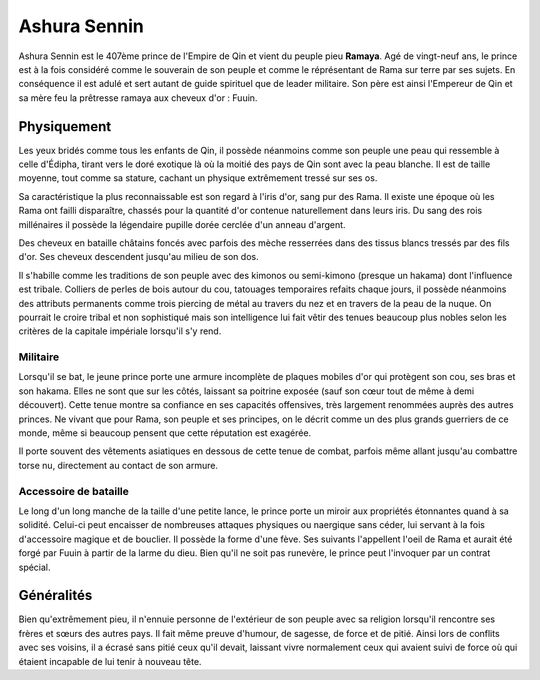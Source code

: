 Ashura Sennin
~~~~~~~~~~~~~

Ashura Sennin est le 407ème prince de l'Empire de Qin et vient du peuple
pieu **Ramaya**. Agé de vingt-neuf ans, le prince est à la fois
considéré comme le souverain de son peuple et comme le réprésentant de
Rama sur terre par ses sujets. En conséquence il est adulé et sert
autant de guide spirituel que de leader militaire. Son père est ainsi
l'Empereur de Qin et sa mère feu la prêtresse ramaya aux cheveux d'or :
Fuuin.

Physiquement
^^^^^^^^^^^^

Les yeux bridés comme tous les enfants de Qin, il possède néanmoins
comme son peuple une peau qui ressemble à celle d'Édipha, tirant vers le
doré exotique là où la moitié des pays de Qin sont avec la peau blanche.
Il est de taille moyenne, tout comme sa stature, cachant un physique
extrêmement tressé sur ses os.

Sa caractéristique la plus reconnaissable est son regard à l'iris d'or,
sang pur des Rama. Il existe une époque où les Rama ont failli
disparaître, chassés pour la quantité d'or contenue naturellement dans
leurs iris. Du sang des rois millénaires il possède la légendaire
pupille dorée cerclée d'un anneau d'argent.

Des cheveux en bataille châtains foncés avec parfois des mèche
resserrées dans des tissus blancs tressés par des fils d'or. Ses cheveux
descendent jusqu'au milieu de son dos.

Il s'habille comme les traditions de son peuple avec des kimonos ou
semi-kimono (presque un hakama) dont l'influence est tribale. Colliers
de perles de bois autour du cou, tatouages temporaires refaits chaque
jours, il possède néanmoins des attributs permanents comme trois
piercing de métal au travers du nez et en travers de la peau de la
nuque. On pourrait le croire tribal et non sophistiqué mais son
intelligence lui fait vêtir des tenues beaucoup plus nobles selon les
critères de la capitale impériale lorsqu'il s'y rend.

Militaire
'''''''''

Lorsqu'il se bat, le jeune prince porte une armure incomplète de plaques
mobiles d'or qui protègent son cou, ses bras et son hakama. Elles ne
sont que sur les côtés, laissant sa poitrine exposée (sauf son cœur tout
de même à demi découvert). Cette tenue montre sa confiance en ses
capacités offensives, très largement renommées auprès des autres
princes. Ne vivant que pour Rama, son peuple et ses principes, on le
décrit comme un des plus grands guerriers de ce monde, même si beaucoup
pensent que cette réputation est exagérée.

Il porte souvent des vêtements asiatiques en dessous de cette tenue de
combat, parfois même allant jusqu'au combattre torse nu, directement au
contact de son armure.

Accessoire de bataille
''''''''''''''''''''''

Le long d'un long manche de la taille d'une petite lance, le prince
porte un miroir aux propriétés étonnantes quand à sa solidité. Celui-ci
peut encaisser de nombreuses attaques physiques ou naergique sans céder,
lui servant à la fois d'accessoire magique et de bouclier. Il possède la
forme d'une fève. Ses suivants l'appellent l'oeil de Rama et aurait été
forgé par Fuuin à partir de la larme du dieu. Bien qu'il ne soit pas
runevère, le prince peut l'invoquer par un contrat spécial.

Généralités
^^^^^^^^^^^

Bien qu'extrêmement pieu, il n'ennuie personne de l'extérieur de son
peuple avec sa religion lorsqu'il rencontre ses frères et sœurs des
autres pays. Il fait même preuve d'humour, de sagesse, de force et de
pitié. Ainsi lors de conflits avec ses voisins, il a écrasé sans pitié
ceux qu'il devait, laissant vivre normalement ceux qui avaient suivi de
force où qui étaient incapable de lui tenir à nouveau tête.
